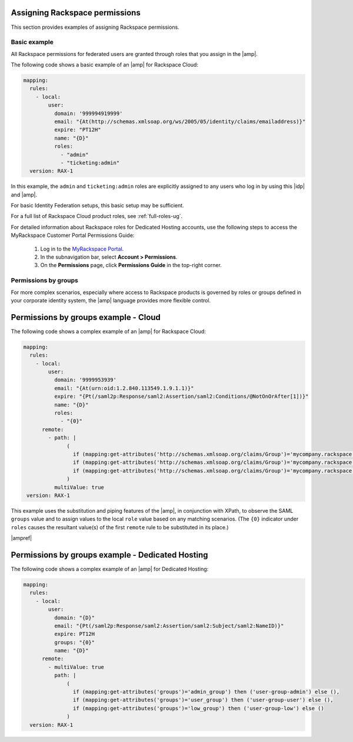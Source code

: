 .. _rscloud-mapping-ug:

Assigning Rackspace permissions
-------------------------------

This section provides examples of assigning Rackspace permissions.

Basic example
~~~~~~~~~~~~~

All Rackspace permissions for federated users are granted through roles
that you assign in the |amp|.

The following code shows a basic example of an |amp| for
Rackspace Cloud:

.. code:: yaml

    mapping:
      rules:
        - local:
            user:
              domain: '999994919999'
              email: "{At(http://schemas.xmlsoap.org/ws/2005/05/identity/claims/emailaddress)}"
              expire: "PT12H"
              name: "{D}"
              roles:
                - "admin"
                - "ticketing:admin"
      version: RAX-1

In this example, the ``admin`` and ``ticketing:admin`` roles are explicitly
assigned to any users who log in by using this |idp| and |amp|.

For basic Identity Federation setups, this basic setup may be sufficient.

For a full list of Rackspace Cloud product roles, see :ref:`full-roles-ug`.

For detailed information about Rackspace roles for Dedicated Hosting accounts,
use the following steps to access the MyRackspace Customer Portal Permissions
Guide:

 1. Log in to the `MyRackspace Portal <https://login.rackspace.com>`_.
 2. In the subnavigation bar, select **Account > Permissions**.
 3. On the **Permissions** page, click **Permissions Guide** in the top-right
    corner.

Permissions by groups
~~~~~~~~~~~~~~~~~~~~~

For more complex scenarios, especially where access to Rackspace
products is governed by roles or groups defined in your corporate identity
system, the |amp| language provides more flexible control.

Permissions by groups example - Cloud
-------------------------------------

The following code shows a complex example of an |amp| for Rackspace Cloud:

.. code:: yaml

    mapping:
      rules:
        - local:
            user:
              domain: '9999953939'
              email: "{At(urn:oid:1.2.840.113549.1.9.1.1)}"
              expire: "{Pt(/saml2p:Response/saml2:Assertion/saml2:Conditions/@NotOnOrAfter[1])}"
              name: "{D}"
              roles:
                - "{0}"
          remote:
            - path: |
                  (
                    if (mapping:get-attributes('http://schemas.xmlsoap.org/claims/Group')='mycompany.rackspace.admin') then ('billing:admin', 'ticketing:admin','admin') else (),
                    if (mapping:get-attributes('http://schemas.xmlsoap.org/claims/Group')='mycompany.rackspace.billing') then 'billing:admin' else (),
                    if (mapping:get-attributes('http://schemas.xmlsoap.org/claims/Group')='mycompany.rackspace.ticketing') then 'ticketing:admin' else ()
                  )
              multiValue: true
     version: RAX-1

This example uses the substitution and piping features of the |amp|, in
conjunction with XPath, to observe the SAML ``groups`` value and to assign
values to the local ``role`` value based on any matching scenarios. (The
``{0}`` indicator under ``roles`` causes the resultant value(s) of the
first ``remote`` rule to be substituted in its place.)

|ampref|

.. _rscloud-mapping-dedicated-example-ug:

Permissions by groups example - Dedicated Hosting
-------------------------------------------------

The following code shows a complex example of an |amp| for Dedicated
Hosting:

.. code:: yaml

    mapping:
      rules:
        - local:
            user:
              domain: "{D}"
              email: "{Pt(/saml2p:Response/saml2:Assertion/saml2:Subject/saml2:NameID)}"
              expire: PT12H
              groups: "{0}"
              name: "{D}"
          remote:
            - multiValue: true
              path: |
                  (
                    if (mapping:get-attributes('groups')='admin_group') then ('user-group-admin') else (),
                    if (mapping:get-attributes('groups')='user_group') then ('user-group-user') else (),
                    if (mapping:get-attributes('groups')='low_group') then ('user-group-low') else ()
                  )
      version: RAX-1
